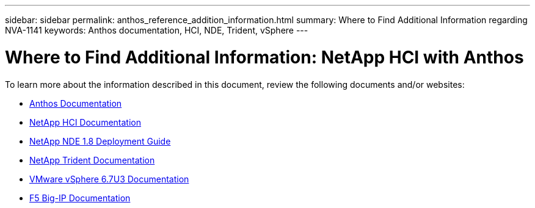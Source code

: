 ---
sidebar: sidebar
permalink: anthos_reference_addition_information.html
summary: Where to Find Additional Information regarding NVA-1141
keywords: Anthos documentation, HCI, NDE, Trident, vSphere
---

= Where to Find Additional Information: NetApp HCI with Anthos

:hardbreaks:
:nofooter:
:icons: font
:linkattrs:
:imagesdir: ./media/

[.lead]
To learn more about the information described in this document, review the following documents and/or websites:

* https://cloud.google.com/anthos/docs/[Anthos Documentation]
* https://www.netapp.com/us/documentation/hci.aspx[NetApp HCI Documentation]
* https://docs.netapp.com/us-en/hci/docs/task_hci_getstarted.html[NetApp NDE 1.8 Deployment Guide]
* https://netapp-trident.readthedocs.io/en/stable-v21.04/[NetApp Trident Documentation]
* https://docs.vmware.com/en/VMware-vSphere/index.html[VMware vSphere 6.7U3 Documentation]
* https://www.f5.com/services/resources[F5 Big-IP Documentation]
